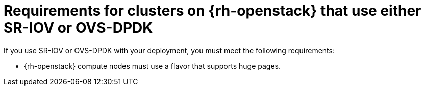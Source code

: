 // Module included in the following assemblies:
//
// * installing/installing_openstack/installing-openstack-nfv-preparing

:_mod-docs-content-type: REFERENCE
[id="installation-openstack-nfv-requirements_{context}"]
= Requirements for clusters on {rh-openstack} that use either SR-IOV or OVS-DPDK

If you use SR-IOV or OVS-DPDK with your deployment, you must meet the following requirements:

* {rh-openstack} compute nodes must use a flavor that supports huge pages.
